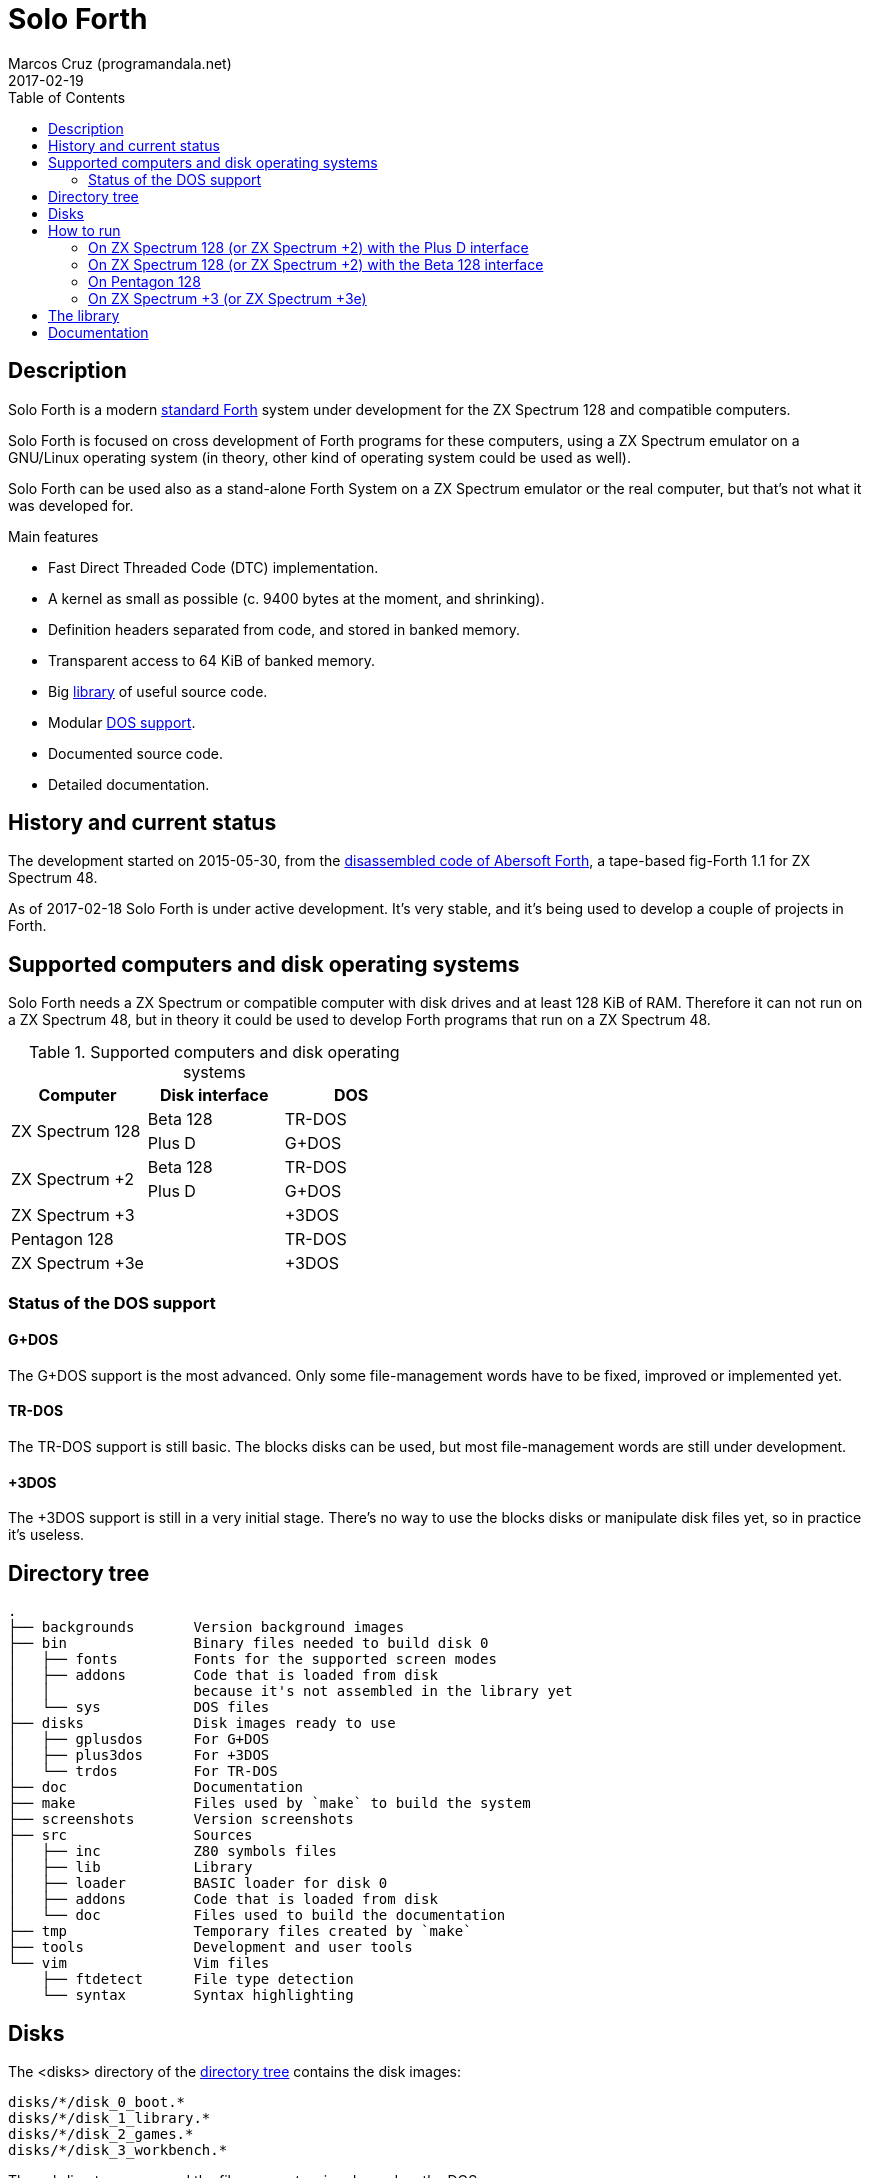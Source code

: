 = Solo Forth
:author: Marcos Cruz (programandala.net)
:revdate: 2017-02-19
:toc:
:linkattrs:

// This file is part of Solo Forth
// http://programandala.net/en.program.solo_forth.html

// Last modified 201702201230

// tag::description[]

== Description

Solo Forth is a modern http://forth-standard.org[standard
Forth,role="external"] system under development for the ZX Spectrum
128 and compatible computers.

Solo Forth is focused on cross development of Forth programs for these
computers, using a ZX Spectrum emulator on a GNU/Linux operating
system (in theory, other kind of operating system could be used as
well).

Solo Forth can be used also as a stand-alone Forth System on a ZX
Spectrum emulator or the real computer, but that's not what it was
developed for.

.Main features

- Fast Direct Threaded Code (DTC) implementation.
- A kernel as small as possible (c. 9400 bytes at the moment, and
  shrinking).
- Definition headers separated from code, and stored in banked memory.
- Transparent access to 64 KiB of banked memory.
- Big <<_library,library>> of useful source code.
- Modular <<_computers,DOS support>>.
- Documented source code.
- Detailed documentation.

// end::description[]

// tag::history[]

== History and current status

The development started on 2015-05-30, from the
http://programandala.net/en.program.abersoft_forth[disassembled code
of Abersoft Forth], a tape-based fig-Forth 1.1 for ZX Spectrum 48.

As of 2017-02-18 Solo Forth is under active development. It's very
stable, and it's being used to develop a couple of projects in Forth.

// end::history[]

// tag::computers[]

[id=_computers]
== Supported computers and disk operating systems

Solo Forth needs a ZX Spectrum or compatible computer with disk drives
and at least 128 KiB of RAM.  Therefore it can not run on a ZX
Spectrum 48, but in theory it could be used to develop Forth programs
that run on a ZX Spectrum 48.

.Supported computers and disk operating systems
|===
| Computer        | Disk interface | DOS

.2+| ZX Spectrum 128
|                   Beta 128       | TR-DOS
|                   Plus D         | G+DOS

.2+| ZX Spectrum +2
|                   Beta 128       | TR-DOS
|                   Plus D         | G+DOS

| ZX Spectrum +3  |                | +3DOS

| Pentagon 128    |                | TR-DOS

| ZX Spectrum +3e |                | +3DOS

|===

=== Status of the DOS support

==== G+DOS

The G+DOS support is the most advanced. Only some file-management
words have to be fixed, improved or implemented yet.

==== TR-DOS

The TR-DOS support is still basic. The blocks disks can be used, but
most file-management words are still under development.

==== +3DOS

The +3DOS support is still in a very initial stage.  There's no way to
use the blocks disks or manipulate disk files yet, so in practice it's
useless.

// end::computers[]

// tag::tree[]

== Directory tree

....
.
├── backgrounds       Version background images
├── bin               Binary files needed to build disk 0
│   ├── fonts         Fonts for the supported screen modes
│   ├── addons        Code that is loaded from disk
│   │                 because it's not assembled in the library yet
│   └── sys           DOS files
├── disks             Disk images ready to use
│   ├── gplusdos      For G+DOS
│   ├── plus3dos      For +3DOS
│   └── trdos         For TR-DOS
├── doc               Documentation
├── make              Files used by `make` to build the system
├── screenshots       Version screenshots
├── src               Sources
│   ├── inc           Z80 symbols files
│   ├── lib           Library
│   ├── loader        BASIC loader for disk 0
│   ├── addons        Code that is loaded from disk
│   └── doc           Files used to build the documentation
├── tmp               Temporary files created by `make`
├── tools             Development and user tools
└── vim               Vim files
    ├── ftdetect      File type detection
    └── syntax        Syntax highlighting

....

// end::tree[]

// tag::disks[]
== Disks

The <disks> directory of the <<_tree,directory tree>> contains the
disk images:

....
disks/*/disk_0_boot.*
disks/*/disk_1_library.*
disks/*/disk_2_games.*
disks/*/disk_3_workbench.*
....

The subdirectory name and the filename extension depend on the DOS.

- Disk 0 is the boot disk. It contains the BASIC loader, the Solo
  Forth binary, some addons (i.e. compiled code that is not part of
  the library yet) and fonts for the supported screen modes. For
  +3DOS, two boot disk images are included, with different sizes.
- Disk 1 contains the sources of the library.
- Disk 2 contains some little sample games.
- Disk 3 contains tests and benchmarks used during the development.

WARNING: Disks 1, 2 and 3 are Forth blocks disks: They store the Forth
blocks directly on the disk sectors, without any file system.
Therefore their contents can not be accessed with ordinary DOS
commands.

// end::disks[]

// tag::run[]

[id=_run]
== How to run

=== On ZX Spectrum 128 (or ZX Spectrum +2) with the Plus D interface

1. Run a ZX Spectrum emulator and select a ZX Spectrum 128 (or ZX
   Spectrum +2) with the Plus D disk interface.
2. "Insert" the disk image file <disks/gplusdos/disk_0_boot.mgt> as
   disk 1 of the Plus D disk interface.
3. Choose "128 BASIC" from the computer start menu.
4. Type `run` in BASIC. G+DOS will be loaded from disk, and Solo Forth
   as well.

=== On ZX Spectrum 128 (or ZX Spectrum +2) with the Beta 128 interface

1. Run a ZX Spectrum emulator and select a ZX Spectrum 128 (or ZX
   Spectrum +2) with the Beta 128 interface.
2. "Insert" the disk image file <disks/trdos/disk_0_boot.trd> as disk
   A of the Beta 128 interface.
3. Choose "128 BASIC" from the computer start menu.
4. Type `randomize usr 15616` in BASIC (or just `run usr15360` to save
   seven keystrokes). This will enter the TR-DOS command
   linefootnoteref:[trdoscli,The TR-DOS command line uses keyboard
   tokens, like the ZX Spectrum 48, but only while the cursor is in
   'K' mode; in 'L' mode keywords can be typed in full; unfortunately,
   the only way to get 'L' mode is the following: type a token first,
   e.g. `REM` (with the 'E' key), then type the DOS command in full,
   and finally delete the `REM` token from the start of the line.].
5. Type the `R` key to get the `RUN` command and press the Enter key.
   Solo Forth will be loaded from disk.

=== On Pentagon 128

1. Run a ZX Spectrum emulator and select a Pentagon 128.
2. "Insert" the disk image file <disks/trdos/disk_0_boot.trd> as disk
   'A' of the Beta 128 interface.
3. Choose "TR DOS" from the computer start menu. This will enter the
   TR-DOS command linefootnoteref:[trdoscli].
4. Type the `R` key to get the `RUN` command and press the Enter key.
   Solo Forth will be loaded from disk.

=== On ZX Spectrum +3 (or ZX Spectrum +3e)

1. Run a ZX Spectrum emulator and select a ZX Spectrum +3 (or
   http://www.worldofspectrum.org/zxplus3e/[ZX Spectrum
   +3e,role="external"]).
2. "Insert" the disk image file <disks/plus3dos/disk_0_boot.180.dsk>
   (or <disks/plus3dos/disk_0_boot.720.dsk>, depending on the capacity
   of the drive) as disk 'A' of +3DOS.
3. Choose "Loader" from the computer start menu. Solo Forth will be
   loaded from disk.

// end::run[]

// tag::library[]

[id=_library]
== The library

NOTE: At the moment, the library can not be used on +3DOS.

The library disk contains the source code in Forth blocks, written
directly on the disk sectors, without any filesystem.  In order to use
the library, follow these steps:

1. <<_run,Run Solo Forth>>.
2. Insert the library disk:
** On G+DOS: "Insert" the file <disks/gplusdos/disk_1_library.mgt> as
   disk 2 of the Plus D disk interface. Type `2 set-drive throw` to
   make drive 2 the current one.
** On TR-DOS: "Insert" the file <disks/trdos/disk_1_library.trd> as
   disk B of the Beta 128 interface. Type `1 set-drive throw` to make
   drive 1footnote:[The TR-DOS BASIC interface uses letters 'A'..'D'
   to identify the disk drives, in commands and filenames. But
   internally the DOS uses numbers 0..3, and filenames does not
   include the drive letter. Solo Forth works the way TR-DOS works
   under the hood: Drive identifiers are numbers 0..3, and filenames
   don't include the drive.] the current one.
3. Type `1 load` to load block 1 from the library disk. By convention,
   block 0 can not be loaded (it is used for comments), and block 1 is
   used as a loader.  In Solo Forth, block 1 contains `2 load`, in
   order to load the `need` tool and related words from block 2.
4. Type `need name`, were "name" is the name of the word or tool you
   want to load from the library.

// end::library[]

== Documentation

A HTML manual is included in the <doc> directory.  It is automatically
built from the source files, which are fully documented, and from
secondary files as well, like this README file, which in fact is only
an extract from the manual.

The manual is a work in progress. At the moment it contains the basic
information and a complete glossary with cross references.  A section
to describe the contents of the library modules is under development.

